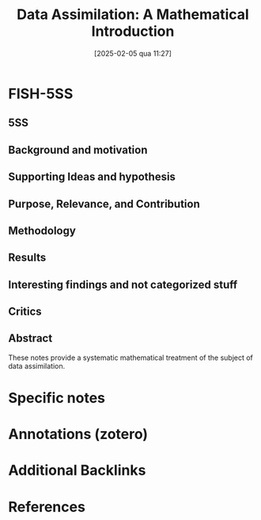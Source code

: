#+title:      Data Assimilation: A Mathematical Introduction
#+date:       [2025-02-05 qua 11:27]
#+identifier: 20250205T112724
#+OPTIONS: num:nil ^:{} toc:nil
#+BIBLIOGRAPHY: ~/Org/zotero_refs.bib
#+cite_export: csl apa.csl
#+reference:  law2015



* FISH-5SS


** 5SS


** Background and motivation


** Supporting Ideas and hypothesis


** Purpose, Relevance, and Contribution


** Methodology


** Results


** Interesting findings and not categorized stuff


** Critics


** Abstract

#+BEGIN_ABSTRACT
These notes provide a systematic mathematical treatment of the subject of data assimilation.
#+END_ABSTRACT


* Specific notes

* Annotations (zotero)

* Additional Backlinks

* References



#+print_bibliography:
